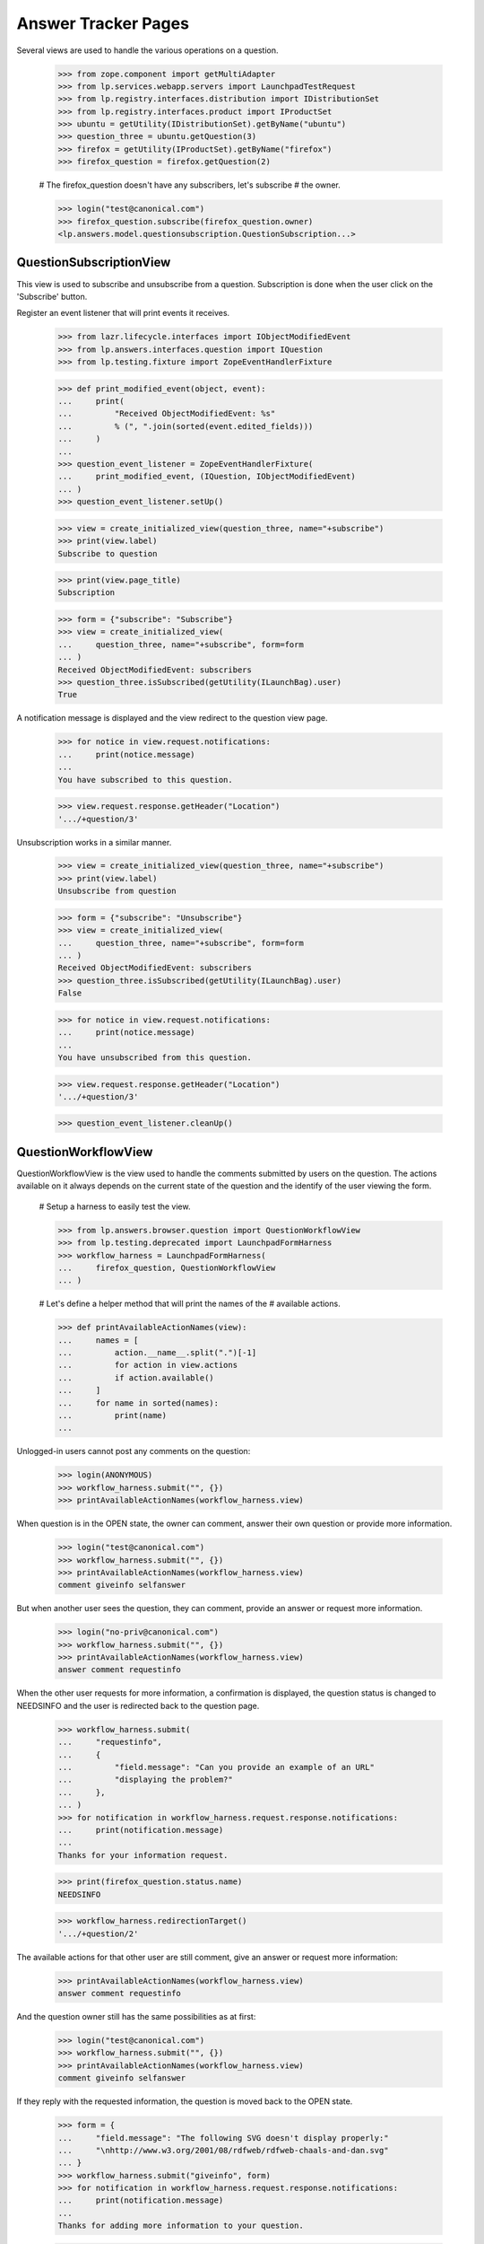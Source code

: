 Answer Tracker Pages
====================

Several views are used to handle the various operations on a question.

    >>> from zope.component import getMultiAdapter
    >>> from lp.services.webapp.servers import LaunchpadTestRequest
    >>> from lp.registry.interfaces.distribution import IDistributionSet
    >>> from lp.registry.interfaces.product import IProductSet
    >>> ubuntu = getUtility(IDistributionSet).getByName("ubuntu")
    >>> question_three = ubuntu.getQuestion(3)
    >>> firefox = getUtility(IProductSet).getByName("firefox")
    >>> firefox_question = firefox.getQuestion(2)

    # The firefox_question doesn't have any subscribers, let's subscribe
    # the owner.

    >>> login("test@canonical.com")
    >>> firefox_question.subscribe(firefox_question.owner)
    <lp.answers.model.questionsubscription.QuestionSubscription...>


QuestionSubscriptionView
------------------------

This view is used to subscribe and unsubscribe from a question.
Subscription is done when the user click on the 'Subscribe' button.

Register an event listener that will print events it receives.

    >>> from lazr.lifecycle.interfaces import IObjectModifiedEvent
    >>> from lp.answers.interfaces.question import IQuestion
    >>> from lp.testing.fixture import ZopeEventHandlerFixture

    >>> def print_modified_event(object, event):
    ...     print(
    ...         "Received ObjectModifiedEvent: %s"
    ...         % (", ".join(sorted(event.edited_fields)))
    ...     )
    ...
    >>> question_event_listener = ZopeEventHandlerFixture(
    ...     print_modified_event, (IQuestion, IObjectModifiedEvent)
    ... )
    >>> question_event_listener.setUp()

    >>> view = create_initialized_view(question_three, name="+subscribe")
    >>> print(view.label)
    Subscribe to question

    >>> print(view.page_title)
    Subscription

    >>> form = {"subscribe": "Subscribe"}
    >>> view = create_initialized_view(
    ...     question_three, name="+subscribe", form=form
    ... )
    Received ObjectModifiedEvent: subscribers
    >>> question_three.isSubscribed(getUtility(ILaunchBag).user)
    True

A notification message is displayed and the view redirect to the
question view page.

    >>> for notice in view.request.notifications:
    ...     print(notice.message)
    ...
    You have subscribed to this question.

    >>> view.request.response.getHeader("Location")
    '.../+question/3'

Unsubscription works in a similar manner.

    >>> view = create_initialized_view(question_three, name="+subscribe")
    >>> print(view.label)
    Unsubscribe from question

    >>> form = {"subscribe": "Unsubscribe"}
    >>> view = create_initialized_view(
    ...     question_three, name="+subscribe", form=form
    ... )
    Received ObjectModifiedEvent: subscribers
    >>> question_three.isSubscribed(getUtility(ILaunchBag).user)
    False

    >>> for notice in view.request.notifications:
    ...     print(notice.message)
    ...
    You have unsubscribed from this question.

    >>> view.request.response.getHeader("Location")
    '.../+question/3'

    >>> question_event_listener.cleanUp()


QuestionWorkflowView
--------------------

QuestionWorkflowView is the view used to handle the comments submitted
by users on the question. The actions available on it always depends on
the current state of the question and the identify of the user viewing
the form.

    # Setup a harness to easily test the view.

    >>> from lp.answers.browser.question import QuestionWorkflowView
    >>> from lp.testing.deprecated import LaunchpadFormHarness
    >>> workflow_harness = LaunchpadFormHarness(
    ...     firefox_question, QuestionWorkflowView
    ... )

    # Let's define a helper method that will print the names of the
    # available actions.

    >>> def printAvailableActionNames(view):
    ...     names = [
    ...         action.__name__.split(".")[-1]
    ...         for action in view.actions
    ...         if action.available()
    ...     ]
    ...     for name in sorted(names):
    ...         print(name)
    ...

Unlogged-in users cannot post any comments on the question:

    >>> login(ANONYMOUS)
    >>> workflow_harness.submit("", {})
    >>> printAvailableActionNames(workflow_harness.view)

When question is in the OPEN state, the owner can comment, answer their
own question or provide more information.

    >>> login("test@canonical.com")
    >>> workflow_harness.submit("", {})
    >>> printAvailableActionNames(workflow_harness.view)
    comment giveinfo selfanswer

But when another user sees the question, they can comment, provide an
answer or request more information.

    >>> login("no-priv@canonical.com")
    >>> workflow_harness.submit("", {})
    >>> printAvailableActionNames(workflow_harness.view)
    answer comment requestinfo

When the other user requests for more information, a confirmation is
displayed, the question status is changed to NEEDSINFO and the user is
redirected back to the question page.

    >>> workflow_harness.submit(
    ...     "requestinfo",
    ...     {
    ...         "field.message": "Can you provide an example of an URL"
    ...         "displaying the problem?"
    ...     },
    ... )
    >>> for notification in workflow_harness.request.response.notifications:
    ...     print(notification.message)
    ...
    Thanks for your information request.

    >>> print(firefox_question.status.name)
    NEEDSINFO

    >>> workflow_harness.redirectionTarget()
    '.../+question/2'

The available actions for that other user are still comment, give an
answer or request more information:

    >>> printAvailableActionNames(workflow_harness.view)
    answer comment requestinfo

And the question owner still has the same possibilities as at first:

    >>> login("test@canonical.com")
    >>> workflow_harness.submit("", {})
    >>> printAvailableActionNames(workflow_harness.view)
    comment giveinfo selfanswer

If they reply with the requested information, the question is moved back
to the OPEN state.

    >>> form = {
    ...     "field.message": "The following SVG doesn't display properly:"
    ...     "\nhttp://www.w3.org/2001/08/rdfweb/rdfweb-chaals-and-dan.svg"
    ... }
    >>> workflow_harness.submit("giveinfo", form)
    >>> for notification in workflow_harness.request.response.notifications:
    ...     print(notification.message)
    ...
    Thanks for adding more information to your question.

    >>> print(firefox_question.status.name)
    OPEN

    >>> workflow_harness.redirectionTarget()
    '.../+question/2'

The other user can come back and gives an answer:

    >>> login("no-priv@canonical.com")
    >>> workflow_harness.submit(
    ...     "answer",
    ...     {
    ...         "field.message": "New version of the firefox package are "
    ...         "available with SVG support enabled. Using apt "
    ...         "you should be able to upgrade."
    ...     },
    ... )
    >>> for notification in workflow_harness.request.response.notifications:
    ...     print(notification.message)
    ...
    Thanks for your answer.

    >>> print(firefox_question.status.name)
    ANSWERED

    >>> workflow_harness.redirectionTarget()
    '.../+question/2'

Once the question is answered, the set of possible actions for the
question owner changes. They can now either comment, confirm the answer,
answer the problem themselves, or reopen the request because that answer
isn't working.

    >>> login("test@canonical.com")
    >>> workflow_harness.submit("", {})
    >>> printAvailableActionNames(workflow_harness.view)
    comment confirm reopen selfanswer

Let's say they confirm the previous answer, in this case, the question
will move to the 'SOLVED' state. Note that the UI doesn't enable the
user to enter a confirmation message at that stage.

    >>> answer_message_number = len(firefox_question.messages) - 1
    >>> workflow_harness.submit(
    ...     "confirm",
    ...     {"answer_id": answer_message_number, "field.message": ""},
    ... )
    >>> for notification in workflow_harness.request.response.notifications:
    ...     print(notification.message)
    ...
    Thanks for your feedback.

    >>> print(firefox_question.status.name)
    SOLVED

    >>> workflow_harness.redirectionTarget()
    '.../+question/2'

Since no confirmation message was given, a default one was used.

    >>> print(firefox_question.messages[-1].text_contents)
    Thanks No Privileges Person, that solved my question.

Once in the SOLVED state, when the answerer is a person other than the
question owner, the owner can now only either add a comment or reopen
the question:

    >>> printAvailableActionNames(workflow_harness.view)
    comment reopen

Adding a comment doesn't change the status:

    >>> workflow_harness.submit(
    ...     "comment",
    ...     {
    ...         "field.message": "The example now displays "
    ...         "correctly. Thanks."
    ...     },
    ... )
    >>> for notification in workflow_harness.request.response.notifications:
    ...     print(notification.message)
    ...
    Thanks for your comment.

    >>> workflow_harness.redirectionTarget()
    '.../+question/2'

    >>> print(firefox_question.status.name)
    SOLVED

And the other user can only comment on the question:

    >>> login("no-priv@canonical.com")
    >>> workflow_harness.submit("", {})
    >>> printAvailableActionNames(workflow_harness.view)
    comment

If the question owner reopens the question, its status is changed back
to 'OPEN'.

    >>> login("test@canonical.com")
    >>> workflow_harness.submit(
    ...     "reopen",
    ...     {
    ...         "field.message": "Actually, there are still SVG "
    ...         "that do not display correctly. For example, the following "
    ...         "http://people.w3.org/maxf/ChessGML/immortal.svg doesn't "
    ...         "display correctly."
    ...     },
    ... )
    >>> for notification in workflow_harness.request.response.notifications:
    ...     print(notification.message)
    ...
    Your question was reopened.

    >>> print(firefox_question.status.name)
    OPEN

    >>> workflow_harness.redirectionTarget()
    '.../+question/2'

When the question owner answers their own question, it is moved straight
to the SOLVED state. The question owner is attributed as the answerer,
but no answer message is assigned to the answer.

    >>> workflow_harness.submit(
    ...     "selfanswer",
    ...     {
    ...         "field.message": "OK, this example requires some "
    ...         "SVG features that will only be available in Firefox 2.0."
    ...     },
    ... )
    >>> for notification in workflow_harness.request.response.notifications:
    ...     print(notification.message)
    ...
    Your question is solved. If a particular message helped you solve the
    problem, use the <em>'This solved my problem'</em> button.

    >>> print(firefox_question.status.name)
    SOLVED

    >>> print(firefox_question.answerer.displayname)
    Sample Person

    >>> firefox_question.answer is None
    True

    >>> workflow_harness.redirectionTarget()
    '.../+question/2'

When the answerer is the question owner, the owner can still confirm an
answer, in addition to adding a comment or reopening the question. This
path permits the question owner to state how the problem was solved,
then attribute an answerer as a contributor to the solution. The
answerer's message is attributed as the answer in this case.

    >>> printAvailableActionNames(workflow_harness.view)
    comment confirm reopen

    >>> workflow_harness.submit(
    ...     "confirm",
    ...     {"answer_id": answer_message_number, "field.message": ""},
    ... )
    >>> print(firefox_question.status.name)
    SOLVED

    >>> print(firefox_question.answerer.displayname)
    No Privileges Person

    >>> print(firefox_question.answer.owner.displayname)
    No Privileges Person

    >>> answer_id = firefox_question.messages[answer_message_number].id
    >>> firefox_question.answer.id == answer_id
    True

    >>> workflow_harness.redirectionTarget()
    '.../+question/2'


QuestionMakeBugView
-------------------

The QuestionMakeBugView is used to handle the creation of a bug from a
question. In addition to creating a bug, this operation will also link
the bug to the question.

    >>> login("foo.bar@canonical.com")
    >>> request = LaunchpadTestRequest(
    ...     form={
    ...         "field.actions.create": "Create",
    ...         "field.title": "Bug title",
    ...         "field.description": "Bug description.",
    ...     }
    ... )
    >>> request.method = "POST"
    >>> makebug = getMultiAdapter((question_three, request), name="+makebug")
    >>> question_three.bugs
    []

    >>> makebug.initialize()
    >>> print(question_three.bugs[0].title)
    Bug title

    >>> print(question_three.bugs[0].description)
    Bug description.

    >>> print(makebug.user.name)
    name16

    >>> question_three.bugs[0].isSubscribed(makebug.user)
    True

    >>> new_bug_id = int(question_three.bugs[0].id)
    >>> message = [n.message for n in request.notifications]
    >>> for m in message:
    ...     print(m)
    ...
    Thank you! Bug #... created.

    >>> "Bug #%s created." % new_bug_id in message[0]
    True

If the question already has bugs linked to it, no new bug can be
created.

    >>> request = LaunchpadTestRequest(
    ...     form={"field.actions.create": "create"}
    ... )
    >>> request.method = "POST"
    >>> makebug = getMultiAdapter((question_three, request), name="+makebug")
    >>> makebug.initialize()
    >>> for n in request.notifications:
    ...     print(n.message)
    ...
    You cannot create a bug report...


BugLinkView and BugsUnlinkView
------------------------------

Linking bug (+linkbug) to the question is managed through the
BugLinkView. Unlinking bugs from the question is managed through the
BugsUnlinkView. See 'buglinktarget-pages.rst' for their documentation.
The notifications sent along linking and unlinking bugs can be found in
'answer-tracker-notifications.rst'.


QuestionRejectView
------------------

That view is used by administrator and answer contacts to reject a
question.

    >>> login("foo.bar@canonical.com")
    >>> request = LaunchpadTestRequest(
    ...     form={
    ...         "field.actions.reject": "Reject",
    ...         "field.message": "Rejecting for the fun of it.",
    ...     }
    ... )
    >>> request.method = "POST"
    >>> view = getMultiAdapter((firefox_question, request), name="+reject")
    >>> view.initialize()
    >>> for notice in request.notifications:
    ...     print(notice.message)
    ...
    You have rejected this question.

    >>> print(firefox_question.status.title)
    Invalid


QuestionChangeStatusView
------------------------

QuestionChangeStatusView is used by administrator to change the status
outside of the comment workflow.

    >>> request = LaunchpadTestRequest(
    ...     form={
    ...         "field.actions.change-status": "Change Status",
    ...         "field.status": "SOLVED",
    ...         "field.message": "Previous rejection was an error.",
    ...     }
    ... )
    >>> request.method = "POST"
    >>> view = getMultiAdapter(
    ...     (firefox_question, request), name="+change-status"
    ... )
    >>> view.initialize()
    >>> for notice in request.notifications:
    ...     print(notice.message)
    ...
    Question status updated.

    >>> print(firefox_question.status.title)
    Solved


QuestionEditView
----------------

QuestionEditView available through '+edit' is used to edit most question
fields. It can be used to edit the question title and description and
also its metadata like language, assignee, distribution, source package,
product and whiteboard.

    >>> login("test@canonical.com")
    >>> request = LaunchpadTestRequest(
    ...     form={
    ...         "field.actions.change": "Continue",
    ...         "field.title": "Better Title",
    ...         "field.language": "en",
    ...         "field.description": "A better description.",
    ...         "field.target": "package",
    ...         "field.target.distribution": "ubuntu",
    ...         "field.target.package": "mozilla-firefox",
    ...         "field.assignee": "name16",
    ...         "field.whiteboard": "Some note",
    ...     }
    ... )
    >>> request.method = "POST"

    >>> view = getMultiAdapter((question_three, request), name="+edit")
    >>> view.initialize()
    >>> print(question_three.distribution.name)
    ubuntu

    >>> print(question_three.sourcepackagename.name)
    mozilla-firefox

    >>> print(question_three.product)
    None

Since a user must have launchpad.Edit (question creator or target answer
contact) to change the title or description, launchpad.Append (target
answer contact) to change the assignee and launchpad.Admin (target
owner) to change status whiteboard, the values are unchanged.

    >>> print(question_three.title)
    Firefox is slow and consumes too much RAM

    >>> print(question_three.description)
    I'm running on a 486 with 32 MB ram. And Firefox is slow! What should I
    do?

    >>> question_three.assignee is None
    True

    >>> question_three.whiteboard is None
    True

If the user has the required permission, the assignee and whiteboard
fields will be updated:

    >>> login("foo.bar@canonical.com")
    >>> request = LaunchpadTestRequest(
    ...     form={
    ...         "field.actions.change": "Continue",
    ...         "field.language": "en",
    ...         "field.title": "Better Title",
    ...         "field.description": "A better description.",
    ...         "field.target": "package",
    ...         "field.target.distribution": "ubuntu",
    ...         "field.target.package": "mozilla-firefox",
    ...         "field.assignee": "name16",
    ...         "field.whiteboard": "Some note",
    ...     }
    ... )
    >>> request.method = "POST"
    >>> view = getMultiAdapter((question_three, request), name="+edit")
    >>> view.initialize()
    >>> print(question_three.title)
    Better Title

    >>> print(question_three.description)
    A better description.

    >>> print(question_three.assignee.displayname)
    Foo Bar

    >>> print(question_three.whiteboard)
    Some note

The question language can be set to any language registered with
Launchpad--it is not restricted to the user's preferred languages.

    >>> view = create_initialized_view(question_three, name="+edit")
    >>> view.widgets["language"].vocabulary
    <lp.services.worlddata.vocabularies.LanguageVocabulary ...>

In a similar manner, the sourcepackagename field can only be updated on
a distribution question:

    >>> request = LaunchpadTestRequest(
    ...     form={
    ...         "field.actions.change": "Continue",
    ...         "field.language": "en",
    ...         "field.title": "Better Title",
    ...         "field.description": "A better description.",
    ...         "field.target": "product",
    ...         "field.target.distribution": "",
    ...         "field.target.package": "mozilla-firefox",
    ...         "field.target.product": "firefox",
    ...         "field.assignee": "",
    ...         "field.whiteboard": "",
    ...     }
    ... )
    >>> request.method = "POST"
    >>> view = getMultiAdapter((question_three, request), name="+edit")
    >>> view.initialize()
    >>> view.errors
    []

    >>> question_three.sourcepackagename is None
    True

    >>> print(question_three.distribution)
    None

    >>> print(question_three.sourcepackagename)
    None

    >>> print(question_three.product.name)
    firefox

    # Reassign back the question to ubuntu

    >>> question_three.target = ubuntu


The QuestionLanguage vocabulary
-------------------------------

The QuestionLanguageVocabularyFactory is an IContextSourceBinder which
is used in browser forms to create a vocabulary containing only the
languages that are likely to interest the user.

When the user has not configured their preferred languages, the vocabulary
will contain languages from the HTTP request, or the most likely
interesting languages based on GeoIP information.

For example, if the user doesn't log in, their browser is configured to
accept Brazilian Portuguese, and their request appears to come from a South
African IP address, the vocabulary will contain the languages spoken in
South Africa.

    >>> from operator import attrgetter

    >>> login(ANONYMOUS)
    >>> request = LaunchpadTestRequest(
    ...     HTTP_ACCEPT_LANGUAGE="pt_BR", REMOTE_ADDR="196.36.161.227"
    ... )
    >>> from lp.answers.browser.question import (
    ...     QuestionLanguageVocabularyFactory,
    ... )
    >>> view = getMultiAdapter((firefox, request), name="+addticket")
    >>> vocab = QuestionLanguageVocabularyFactory(view)(None)
    >>> languages = [term.value for term in vocab]
    >>> for lang in sorted(languages, key=attrgetter("code")):
    ...     print(lang.code)
    ...
    af
    en
    pt_BR
    st
    xh
    zu

If the user logs in but didn't configure their preferred languages, the
same logic is used to find the languages:

    >>> login("test@canonical.com")
    >>> user = getUtility(ILaunchBag).user
    >>> len(user.languages)
    0

    >>> vocab = QuestionLanguageVocabularyFactory(view)(None)
    >>> languages = [term.value for term in vocab]
    >>> for lang in sorted(languages, key=attrgetter("code")):
    ...     print(lang.code)
    ...
    af
    en
    pt_BR
    st
    xh
    zu

But if the user configured their preferred languages, only these are used:

    >>> login("carlos@canonical.com")
    >>> user = getUtility(ILaunchBag).user
    >>> for lang in sorted(user.languages, key=attrgetter("code")):
    ...     print(lang.code)
    ...
    ca
    en
    es

    >>> vocab = QuestionLanguageVocabularyFactory(view)(None)
    >>> languages = [term.value for term in vocab]
    >>> for lang in sorted(languages, key=attrgetter("code")):
    ...     print(lang.code)
    ...
    ca
    en
    es

Note that all variants of English are always excluded from the
vocabulary (since we don't want to confuse people by providing multiple
English options).

Daf has en_GB listed among his languages:

    >>> login("daf@canonical.com")
    >>> user = getUtility(ILaunchBag).user
    >>> for lang in sorted(user.languages, key=attrgetter("code")):
    ...     print(lang.code)
    ...
    cy
    en_GB
    ja

But the vocabulary made from this languages has substituted the English
variant with English:

    >>> vocab = QuestionLanguageVocabularyFactory(view)(None)
    >>> languages = [term.value for term in vocab]
    >>> for lang in sorted(languages, key=attrgetter("code")):
    ...     print(lang.code)
    ...
    cy
    en
    ja

Note also that the vocabulary will always contain the current question's
language in the vocabulary, even if this language would not be selected
by the previous rules.

    >>> from lp.services.worlddata.interfaces.language import ILanguageSet
    >>> afar = getUtility(ILanguageSet)["aa_DJ"]
    >>> question_three.language = afar
    >>> vocab = QuestionLanguageVocabularyFactory(view)(question_three)
    >>> afar in vocab
    True

    # Clean up.

    >>> question_three.language = getUtility(ILanguageSet)["en"]


UserSupportLanguagesMixin
-------------------------

The UserSupportLanguagesMixin can be used by views that needs to
retrieve the set of languages in which the user is assumed to be
interested.

    >>> from lp.answers.browser.questiontarget import (
    ...     UserSupportLanguagesMixin,
    ... )
    >>> from lp.services.webapp import LaunchpadView

    >>> class UserSupportLanguagesView(
    ...     UserSupportLanguagesMixin, LaunchpadView
    ... ):
    ...     """View to test UserSupportLanguagesMixin."""

The set of languages to use for support is defined in the
'user_support_languages' attribute.

Like all operations involving languages in the Answer Tracker, we ignore
all other English variants.

When the user is not logged in, or didn't define their preferred
languages, the set will be initialized from the request. That's the
languages configured in the browser, plus other inferred from the GeoIP
database.

    >>> request = LaunchpadTestRequest(
    ...     HTTP_ACCEPT_LANGUAGE="fr, en_CA", REMOTE_ADDR="196.36.161.227"
    ... )

    >>> login(ANONYMOUS)
    >>> view = UserSupportLanguagesView(None, request)

For this request, the set of support languages contains French (from the
request), and the languages spoken in South Africa (inferred from the
GeoIP location of the request).

    >>> for language in sorted(
    ...     view.user_support_languages, key=attrgetter("code")
    ... ):
    ...     print(language.code)
    af
    en
    fr
    st
    xh
    zu

Same thing if the logged in user didn't have any preferred languages
set:

    >>> login("test@canonical.com")
    >>> view = UserSupportLanguagesView(None, request)
    >>> for language in sorted(
    ...     view.user_support_languages, key=attrgetter("code")
    ... ):
    ...     print(language.code)
    af
    en
    fr
    st
    xh
    zu

But when the user has some preferred languages set, these will be used
instead of the ones inferred from the request:

    >>> login("carlos@canonical.com")
    >>> view = UserSupportLanguagesView(None, request)
    >>> for language in sorted(
    ...     view.user_support_languages, key=attrgetter("code")
    ... ):
    ...     print(language.code)
    ca
    en
    es

English variants included in the user's preferred languages are
excluded:

    >>> login("daf@canonical.com")
    >>> view = UserSupportLanguagesView(None, request)
    >>> for language in sorted(
    ...     view.user_support_languages, key=attrgetter("code")
    ... ):
    ...     print(language.code)
    cy
    en
    ja


SearchQuestionsView
-------------------

This view is used as a base class to search for questions. It is
intended to be easily customizable to offer more specific reports, while
keeping those searchable.

    # Define a subclass to demonstrate the customizability of the base
    # view.

    >>> from lp.answers.browser.questiontarget import SearchQuestionsView
    >>> class MyCustomSearchQuestionsView(SearchQuestionsView):
    ...
    ...     default_filter = {}
    ...
    ...     def getDefaultFilter(self):
    ...         return dict(**self.default_filter)
    ...

    >>> search_view_harness = LaunchpadFormHarness(
    ...     ubuntu, MyCustomSearchQuestionsView
    ... )

By default, that class provides widgets to search by text and by status.

    >>> search_view = search_view_harness.view
    >>> search_view.widgets.get("search_text") is not None
    True

    >>> search_view.widgets.get("language") is not None
    True

    >>> search_view.widgets.get("status") is not None
    True

It also includes a widget to select the sort order.

    >>> search_view.widgets.get("sort") is not None
    True

The questions matching the search are available by using the
searchResults() method. The returned results are batched.

    >>> questions = search_view.searchResults()
    >>> questions
    <lp.services.webapp.batching.BatchNavigator ...>

    >>> for question in questions.batch:
    ...     print(backslashreplace(question.title))
    ...
    Problema al recompilar kernel con soporte smp (doble-n\xfacleo)
    Continue playing after shutdown
    Play DVDs in Totem
    mailto: problem in webpage
    Installation of Java Runtime Environment for Mozilla

These were the default results when no search is entered. The user can
tweak the search and filter the results:

    >>> search_view_harness.submit(
    ...     "search",
    ...     {
    ...         "field.status": ["SOLVED", "OPEN"],
    ...         "field.search_text": "firefox",
    ...         "field.language": ["en"],
    ...         "field.sort": "by relevancy",
    ...     },
    ... )
    >>> search_view = search_view_harness.view
    >>> questions = search_view.searchResults()
    >>> for question in questions.batch:
    ...     print(question.title, question.status.title)
    ...
    mailto: problem in webpage Solved

Specific views can provide a default filter by returning the default
search parameters to use in the getDefaultFilter() method:

    >>> from lp.answers.enums import QuestionStatus
    >>> MyCustomSearchQuestionsView.default_filter = {
    ...     "status": [QuestionStatus.SOLVED, QuestionStatus.INVALID],
    ...     "language": search_view.user_support_languages,
    ... }
    >>> search_view_harness.submit("", {})

In this example, only the solved and invalid questions are listed by
default.

    >>> search_view = search_view_harness.view
    >>> questions = search_view.searchResults()
    >>> for question in questions.batch:
    ...     print(question.title)
    ...
    mailto: problem in webpage
    Better Title

The status widget displays the default criteria used:

    >>> for status in search_view.widgets["status"]._getFormValue():
    ...     print(status.title)
    ...
    Solved
    Invalid

The user selected search parameters will override these default
criteria.

    >>> search_view_harness.submit(
    ...     "search",
    ...     {
    ...         "field.status": ["SOLVED"],
    ...         "field.search_text": "firefox",
    ...         "field.language": ["en"],
    ...         "field.sort": "by relevancy",
    ...     },
    ... )
    >>> search_view = search_view_harness.view
    >>> questions = search_view.searchResults()
    >>> for question in questions.batch:
    ...     print(question.title)
    ...
    mailto: problem in webpage

    >>> for status in search_view.widgets["status"]._getFormValue():
    ...     print(status.title)
    ...
    Solved

The base view computes the page heading and the message displayed when
no results are found based on the selected search filter:

    >>> from zope.i18n import translate
    >>> search_view_harness.submit("", {})
    >>> print(translate(search_view_harness.view.page_title))
    Questions for Ubuntu

    >>> print(translate(search_view_harness.view.empty_listing_message))
    There are no questions for Ubuntu with the requested statuses.

    >>> MyCustomSearchQuestionsView.default_filter = dict(
    ...     status=[QuestionStatus.OPEN], search_text="Firefox"
    ... )
    >>> search_view_harness.submit("", {})
    >>> print(translate(search_view_harness.view.page_title))
    Open questions matching "Firefox" for Ubuntu

    >>> print(translate(search_view_harness.view.empty_listing_message))
    There are no open questions matching "Firefox" for Ubuntu.

It works also with user submitted values:

    >>> search_view_harness.submit(
    ...     "search",
    ...     {
    ...         "field.status": ["EXPIRED"],
    ...         "field.search_text": "",
    ...         "field.language": ["en"],
    ...         "field.sort": "by relevancy",
    ...     },
    ... )
    >>> print(translate(search_view_harness.view.page_title))
    Expired questions for Ubuntu

    >>> print(translate(search_view_harness.view.empty_listing_message))
    There are no expired questions for Ubuntu.

    >>> search_view_harness.submit(
    ...     "search",
    ...     {
    ...         "field.status": ["OPEN", "ANSWERED"],
    ...         "field.search_text": "evolution",
    ...         "field.language": ["en"],
    ...         "field.sort": "by relevancy",
    ...     },
    ... )
    >>> print(translate(search_view_harness.view.page_title))
    Questions matching "evolution" for Ubuntu

    >>> print(translate(search_view_harness.view.empty_listing_message))
    There are no questions matching "evolution" for Ubuntu with the
    requested statuses.


Question listing table
......................

The SearchQuestionsView has two attributes that control the columns of
the question listing table. Products display the default columns of
Summary, Created, Submitter, Assignee, and Status.

    >>> from lp.testing.pages import extract_text, find_tag_by_id

    >>> view = create_initialized_view(
    ...     firefox, name="+questions", principal=question_three.owner
    ... )
    >>> view.display_sourcepackage_column
    False

    >>> view.display_target_column
    False

    >>> table = find_tag_by_id(view.render(), "question-listing")
    >>> for row in table.find_all("tr"):
    ...     print(extract_text(row))
    ...
    Summary                Created     Submitter      Assignee  Status
    6 Newly installed...  2005-10-14   Sample Person  —         Answered ...

Distribution display the "Source Package" column. The name of the source
package is displayed if it exists.

    >>> view = create_initialized_view(
    ...     ubuntu, name="+questions", principal=question_three.owner
    ... )
    >>> view.display_sourcepackage_column
    True

    >>> view.display_target_column
    False

    >>> table = find_tag_by_id(view.render(), "question-listing")
    >>> for row in table.find_all("tr"):
    ...     print(extract_text(row))
    ...
    Summary  Created     Submitter      Source Package   Assignee  Status ...
    8 ...    2006-07-20  Sample Person  mozilla-firefox  —         Answered
    7 ...    2005-10-14  Foo Bar        —                —         Needs ...

ProjectGroups display the "In" column to show the product name.

    >>> from lp.registry.interfaces.projectgroup import IProjectGroupSet
    >>> mozilla = getUtility(IProjectGroupSet).getByName("mozilla")

    >>> view = create_initialized_view(
    ...     mozilla, name="+questions", principal=question_three.owner
    ... )
    >>> view.display_sourcepackage_column
    False

    >>> view.display_target_column
    True

    >>> table = find_tag_by_id(view.render(), "question-listing")
    >>> for row in table.find_all("tr"):
    ...     print(extract_text(row))
    ...
    Summary  Created     Submitter      In               Assignee  Status
    6 ...    2005-10-14  Sample Person  Mozilla Firefox  —         Answered...

The Assignee column is always displayed. It contains The person assigned
to the question, or an m-dash if there is no assignee.

    >>> question_six = firefox.getQuestion(6)
    >>> question_six.assignee = factory.makePerson(
    ...     name="bob", displayname="Bob"
    ... )
    >>> view = create_initialized_view(
    ...     firefox, name="+questions", principal=question_three.owner
    ... )
    >>> view.display_sourcepackage_column
    False

    >>> view.display_target_column
    False

    >>> table = find_tag_by_id(view.render(), "question-listing")
    >>> for row in table.find_all("tr"):
    ...     print(extract_text(row))
    ...
    Summary  Created     Submitter      Assignee  Status
    6 ...    2005-10-14  Sample Person  Bob       Answered
    4 ...    2005-09-05  Foo Bar        —         Open ...


ManageAnswerContactView
-----------------------

That view is used by a user to register themselves or any team they
administer as an answer contact for the project.

Jeff Waugh is an administrator for the Ubuntu Team. Thus he can register
himself or the Ubuntu Team as answer contact for ubuntu:

    >>> list(ubuntu.answer_contacts)
    []

    >>> login("jeff.waugh@ubuntulinux.com")
    >>> jeff_waugh = getUtility(ILaunchBag).user

    >>> from lp.registry.interfaces.person import IPersonSet
    >>> ubuntu_team = getUtility(IPersonSet).getByName("ubuntu-team")
    >>> jeff_waugh in ubuntu_team.getDirectAdministrators()
    True

    >>> request = LaunchpadTestRequest(
    ...     method="POST",
    ...     form={
    ...         "field.actions.update": "Continue",
    ...         "field.want_to_be_answer_contact": "on",
    ...         "field.answer_contact_teams": "ubuntu-team",
    ...     },
    ... )
    >>> view = getMultiAdapter((ubuntu, request), name="+answer-contact")
    >>> view.initialize()

    >>> for person in sorted(
    ...     ubuntu.direct_answer_contacts, key=attrgetter("displayname")
    ... ):
    ...     print(person.displayname)
    Jeff Waugh
    Ubuntu Team

The view adds notifications about the answer contacts added:

    >>> for notification in request.notifications:
    ...     print(notification.message)
    ...
    <...Your preferred languages... were updated to include ...English (en).
    You have been added as an answer contact for Ubuntu.
    English was added to Ubuntu Team's ...preferred languages...
    Ubuntu Team has been added as an answer contact for Ubuntu.

But Daniel Silverstone is only a regular member of Ubuntu Team, so he
can only subscribe himself:

    >>> login("daniel.silverstone@canonical.com")
    >>> kinnison = getUtility(ILaunchBag).user
    >>> kinnison in ubuntu_team.getDirectAdministrators()
    False

    >>> request = LaunchpadTestRequest(
    ...     method="POST",
    ...     form={
    ...         "field.actions.update": "Continue",
    ...         "field.want_to_be_answer_contact": "on",
    ...     },
    ... )
    >>> view = getMultiAdapter((ubuntu, request), name="+answer-contact")
    >>> view.initialize()

    >>> for person in sorted(
    ...     ubuntu.direct_answer_contacts, key=attrgetter("displayname")
    ... ):
    ...     print(person.displayname)
    Daniel Silverstone
    Jeff Waugh
    Ubuntu Team

    >>> for notification in request.notifications:
    ...     print(notification.message)
    ...
    <...Your preferred languages... were updated to include ...English (en).
    You have been added as an answer contact for Ubuntu.

The same view is used to remove answer contact registrations. The user
can only remove their own registration.

    >>> request = LaunchpadTestRequest(
    ...     method="POST",
    ...     form={
    ...         "field.actions.update": "Continue",
    ...         "field.want_to_be_answer_contact": "off",
    ...     },
    ... )
    >>> view = getMultiAdapter((ubuntu, request), name="+answer-contact")
    >>> view.initialize()

    >>> for person in sorted(
    ...     ubuntu.direct_answer_contacts, key=attrgetter("displayname")
    ... ):
    ...     print(person.displayname)
    Jeff Waugh
    Ubuntu Team

    >>> for notification in request.notifications:
    ...     print(notification.message)
    ...
    You have been removed as an answer contact for Ubuntu.

It can also be used to remove a team registration when the user is a
team administrator:

    >>> login("jeff.waugh@ubuntulinux.com")
    >>> request = LaunchpadTestRequest(
    ...     method="POST",
    ...     form={
    ...         "field.actions.update": "Continue",
    ...         "field.want_to_be_answer_contact": "on",
    ...         "field.answer_contact_teams-empty_marker": "1",
    ...     },
    ... )
    >>> view = getMultiAdapter((ubuntu, request), name="+answer-contact")
    >>> view.initialize()

    >>> for person in sorted(
    ...     ubuntu.direct_answer_contacts, key=attrgetter("displayname")
    ... ):
    ...     print(person.displayname)
    Jeff Waugh

    >>> for notification in request.notifications:
    ...     print(notification.message)
    ...
    Ubuntu Team has been removed as an answer contact for Ubuntu.
